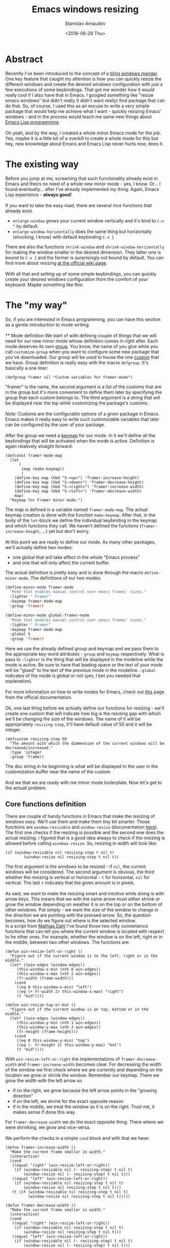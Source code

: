 #+OPTIONS: ':t *:t -:t ::t <:t H:3 \n:nil ^:t arch:headline author:t
#+OPTIONS: broken-links:nil c:nil creator:nil d:(not "LOGBOOK")
#+OPTIONS: date:t e:t email:nil f:t inline:t num:t p:nil pri:nil
#+OPTIONS: prop:nil stat:t tags:t tasks:t tex:t timestamp:t title:t
#+OPTIONS: toc:t todo:t |:t

#+TITLE: Emacs windows resizing
#+OPTIONS: ':nil -:nil ^:{} num:nil toc:nil
#+AUTHOR: Stanislav Arnaudov
#+DATE: <2018-06-29 Thu>
#+EMAIL: stanislav_ts@abv.bg
#+CREATOR: Emacs 25.2.2 (Org mode 9.1.13 + ox-hugo)
#+HUGO_FRONT_MATTER_FORMAT: toml
#+HUGO_LEVEL_OFFSET: 1
#+HUGO_PRESERVE_FILLING:
#+HUGO_SECTION: posts
#+HUGO_BASE_DIR: ~/code/blog-hugo-files/
#+HUGO_PREFER_HYPHEN_IN_TAGS: t 
#+HUGO_ALLOW_SPACES_IN_TAGS: nil
#+HUGO_AUTO_SET_LASTMOD: t
#+HUGO_DATE_FORMAT: %Y-%m-%dT%T%z
#+DESCRIPTION: A short walkthrough of a Emacs package for windows resizing that I recently wrote.
#+HUGO_DRAFT: false
#+KEYWORDS: emacs framwes windows resizing buffers
#+HUGO_TAGS: 
#+HUGO_CATEGORIES: emacs
#+HUGO_WEIGHT: 100
#+HUGO_CODE_FENCE: t



* Abstract
Recently I've been introduced to the concept of a [[https://en.wikipedia.org/wiki/Tiling_window_manager][tiling windows manger]]. One key feature that caught my attention is how you can quickly resize the different windows and create the desired windows configuration with just a few executions of some keybindings. That got me wonder how it would really cool if I also have that in Emacs. I googled something like "resize emacs windows" but didn't really (I didn't want really) find package that can do that. So, of course, I used this as an excuse to write a very simple package that would help me achieve what I want - quickly resizing Emacs' windows - and in the process would teach me same new things about [[https://en.wikipedia.org/wiki/Emacs_Lisp][Emacs Lisp programming]].
\\
\\
Oh yeah, and by the way, I created a whole minor Emacs mode for the job. Yes, maybe it is a little bit of a overkill to create a whole mode for this but hey, new knowledge about Emacs and Emacs Lisp never hurts now, does it.

* The existing way
Before you jump at me, screaming that such functionality already exist in Emacs and theirs no need of a whole new minor mode - yes, I know. Or... I found eventually... after I've already implemented my thing. Again, Emacs Lisp experience - *always good*!
\\
\\
If you want to take the easy road, there are several nice functions that already exist.
- =enlarge-window= grows your current window vertically and it's bind to =C-x ^= by default.
- =enlarge-window-horizontally= does the same thing but horizontally (shocking, I know) with default keybinding =C-x }=
There are also the functions =shrink-window= and =shrink-window-horizontally= for making the window smaller in the desired dimension. They latter one is bound to =C-x {= and the former is surprisingly not bound by default. You can find more about resizing [[https://www.emacswiki.org/emacs/WindowResize][at the official wiki page]].
\\
\\
With all that and setting up of some simple keybindings, you can quickly create your desired windows configuration from the comfort of your keyboard. Maybe something like this:
[[./images/emacs_windows-config.png]]

* The "my way"
So, if you are interested in Emacs programming, you can have this section as a gentle introduction to mode writing.
\\
\\
** Mode definition
We start of with defining couple of things that we will need for our new minor mode whose definition comes in right after. Each mode deserves its own [[https://www.gnu.org/software/emacs/manual/html_node/elisp/Group-Definitions.html][group]]. You know, the name of you give while you call =customize-group= when you want to configure some new package that you've downloaded. Our group will be used to house the one [[https://www.gnu.org/software/emacs/manual/html_node/emacs/Easy-Customization.html][custom]] that we have. Group definition is really easy with the macro ~defgroup~. It's basically a one liner:
#+BEGIN_SRC elisp
(defgroup framer nil "Custom variables for framer-mode")
#+END_SRC
"framer" is the name, the second argument is a list of the customs that are in the group but it's more convenient to define them later by specifying the group that each custom belongs to. The third argument is a string that will be displayed near the top while customizing the package's customs.
\\
\\
/Note:/ Customs are the configurable options of a given package in Emacs. Emacs makes it really easy to write such customizable variables that later can be configured by the user of your package.
\\
\\
After the group we need a [[https://www.gnu.org/software/emacs/manual/html_node/elisp/Keymap-Basics.html#Keymap-Basics][keymap]] for our mode. In it we'll define all the keybindings that will be activated when the mode is active. Definition is again relatively straight forward:
#+BEGIN_SRC elisp
(defconst framer-mode-map
  (let
      (
       (map (make-keymap))
       )
    (define-key map (kbd "S-<up>") 'framer-increase-height)
    (define-key map (kbd "S-<down>") 'framer-decrease-height)
    (define-key map (kbd "S-<right>") 'framer-increase-width)
    (define-key map (kbd "S-<left>") 'framer-decrease-width)
    map)
  "Keymap for Framer minor mode.")
#+END_SRC
The map is defined in a variable named ~framer-mode-map~. The actual keymap creation is done with the function =make-keymap=. After that, in the body of the ~let~-block we define the individual keybinding in the keymap and which functions they call. We haven't defined the functions (~framer-increase-height~, ...) yet but don't worry.
\\
\\
At this point we are ready to define our mode. As many other packages, we'll actually define two modes:
- one global that will take effect in the whole "Emacs process"
- and one that will only affect the current buffer.
The actual definition is pretty easy and is done through the macro ~define-minor-mode~. The definitions of our two modes:
#+BEGIN_SRC emacs-lisp
(define-minor-mode framer-mode
  "Mode that enables manual control over emacs frames' sizes."
  :lighter " Framer"
  :keymap framer-mode-map
  :group 'framer)

(define-minor-mode global-framer-mode
  "Mode that enables manual control over emacs frames' sizes."
  :lighter " Framer"
  :keymap framer-mode-map
  :global t
  :group 'framer)
#+END_SRC
Here we use the already defined group and keymap and we pass them to the appropriate key-word attributes - ~group~  and ~keymap~ respectively. What is pass to ~:lighter~ is the thing that will be displayed in the modeline while the mode is active. Be sure to have that leading space or the text of your mode will be "glued" to the text of the previous mode in the modeline. ~:global~ indicates of the mode is global or not (yes, I bet you needed that explanation).
\\
\\
For more information on how to write modes for Emacs, check out [[https://www.gnu.org/software/emacs/manual/html_node/elisp/Defining-Minor-Modes.html][this]] page from the official documentation.
\\
\\
Ok, one last thing before we actually define our functions for resizing - we'll create one custom that will indicate how big is the resizing gap with which we'll be changing the size of the windows. The name of it will be appropriately ~resizing-step~, it'll have default value of 50 and it will be integer.
#+BEGIN_SRC elisp
(defcustom resizing-step 50
  "The amount with which the dimmension of the current windows will be decreased/increased."
  :type 'integer
  :group 'framer)
#+END_SRC
The doc string in he beginning is what will be displayed to the user in the customization buffer near the name of the custom. 
\\
\\
And we that we are ready with me minor mode boilerplate. Now let's get to the actuall problem.
** Core functions definition
There are couple of handy functions in Emacs that make the resizing of windows easy. We'll use them and make them tiny bit smarter. Those functions are =window-resizable= and =window-resize= (documentation [[https://www.gnu.org/software/emacs/manual/html_node/elisp/Resizing-Windows.html][here]]). The first one checks if the resizing is possible and the second one does the actual resizing. I figured that is a good idea always to check if the resizing is allowed before calling =windows-resize=. So, resizing in width will look like:
#+BEGIN_SRC elisp
(if (window-resizable nil resizing-step t nil t)
        (window-resize nil resizing-step t nil t))
#+END_SRC
The first argument is the windows to be resized - if ~nil~, the current windows will be considered. The second argument is obvious, the third whether the resizing is vertical or horizontal - ~t~ for horizontal, ~nil~ for vertical. The last =t= indicates that the given amount is in pixels.
\\
\\
As said, we want to make the resizing smart and intuitive while doing is with arrow keys. This means that we with the same arrow must either shrink or grow the window depending on weather it is on the top or on the bottom of other windows. Put simply - we want the size of the window to change in the direction we are pointing with the pressed arrow. So, the question becomes, how do we figure out where is the selected window.
\\
In a script from  [[https://www.emacswiki.org/emacs/MathiasDahl][Mathias Dahl]] I've found those two nifty convenience functions that can tell you where the current window is located with respect to he other ones. For example, whether the window is on the left, right or in the middle, between two other windows. The functions are:
#+BEGIN_SRC elisp
(defun win-resize-left-or-right ()
  "Figure out if the current window is to the left, right or in the middle."
  (let* ((win-edges (window-edges))
	 (this-window-x-min (nth 0 win-edges))
	 (this-window-x-max (nth 2 win-edges))
	 (fr-width (frame-width)))
    (cond
     ((eq 0 this-window-x-min) "left")
     ((eq (+ fr-width 2) this-window-x-max) "right")
     (t "mid"))))

(defun win-resize-top-or-bot ()
  "Figure out if the current window is on top, bottom or in the middle."
  (let* ((win-edges (window-edges))
	 (this-window-y-min (nth 1 win-edges))
	 (this-window-y-max (nth 3 win-edges))
	 (fr-height (frame-height)))
    (cond
     ((eq 0 this-window-y-min) "top")
     ((eq (- fr-height 1) this-window-y-max) "bot")
     (t "mid"))))
#+END_SRC
With =win-resize-left-or-right= the implementations of =framer-decrease-width= and =framer-increase-width= becomes clear. For decreasing the width of the window we first check where we are currently and depending on the location we grow or shrink the window. Remember our keymap. There we grow the width with the left arrow so
- if on the right, we grow because the left arrow points in the "growing direction"
- if on the left, we shrink for the exact opposite reason
- if in the middle, we treat the window as it is on the right. Trust me, it makes sense if done this way.
For =framer-decrease-width= we do the exact opposite thing. There where we were shrinking, we grow and vice-versa.
\\
\\
We perform the checks in a simple ~cond~ block and with that we have:

#+BEGIN_SRC elisp
(defun framer-increase-width ()
  "Make the current frame smaller in width."
  (interactive)
  (cond
   ((equal "right" (win-resize-left-or-right))
    (if (window-resizable nil (- resizing-step) t nil t)
        (window-resize nil (- resizing-step) t nil t)))
   ((equal "left" (win-resize-left-or-right))
    (if (window-resizable nil resizing-step t nil t)
        (window-resize nil resizing-step t nil t)))
   (t (if (window-resizable nil resizing-step t nil t)
          (window-resize nil resizing-step t nil t)))))

(defun framer-decrease-width ()
  "Make the current frame smaller in width."
  (interactive)
  (cond
   ((equal "right" (win-resize-left-or-right))
    (if (window-resizable nil resizing-step t nil t)
        (window-resize nil resizing-step t nil t)))
   ((equal "left" (win-resize-left-or-right))
    (if (window-resizable nil (- resizing-step) t nil t)
        (window-resize nil (- resizing-step) t nil t)))
   (t (if (window-resizable nil (- resizing-step) t nil t)
          (window-resize nil (- resizing-step) t nil t)))))
#+END_SRC

=framer-increase-height= and =framer-increase-height= are implemented more or less the same way.

#+BEGIN_SRC elisp

(defun framer-increase-height ()
  "Make the current frame smaller in width."
  (interactive)
  (cond
   ((equal "top" (win-resize-top-or-bot))
    (if (window-resizable nil (- resizing-step) nil nil t)
        (window-resize nil (- resizing-step) nil nil t)))
   ((equal "bot" (win-resize-top-or-bot))
    (if (window-resizable nil resizing-step nil nil t)
        (window-resize nil resizing-step nil nil t)))
   (t (if (window-resizable nil (- resizing-step) nil nil t)
          (window-resize nil (- resizing-step) nil nil t)))))

(defun framer-decrease-height ()
  "Make the current frame smaller in width."
  (interactive)
  (cond
   ((equal "top" (win-resize-top-or-bot))
    (if (window-resizable nil resizing-step nil nil t)
        (window-resize nil resizing-step nil nil t)))
   ((equal "bot" (win-resize-top-or-bot))
    (if (window-resizable nil (- resizing-step) nil nil t)
        (window-resize nil (- resizing-step) nil nil t)))
   (t (if (window-resizable nil resizing-step nil nil t)
          (window-resize nil resizing-step nil nil t)))))
#+END_SRC
\\
\\
And there you have it, reinventing the wheel in a timely wasteful manner. _Awesome_, amirite!

* References
- [[https://nullprogram.com/blog/2013/02/06/][How to Make an Emacs Minor Mode]] - good starting point if you want to extend your Emacs with some custom minor modes.


#  LocalWords:  modeline keymap
